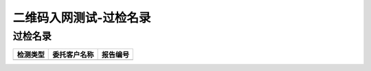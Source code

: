 ================================
二维码入网测试-过检名录
================================


过检名录
----------------------------------

.. cssclass:: table-bordered

+-------------------+---------------------+-------------------------------------------+
| 检测类型          |委托客户名称         | 报告编号                                  |
+===================+=====================+===========================================+
|                   |                     |                                           |
+-------------------+---------------------+-------------------------------------------+








